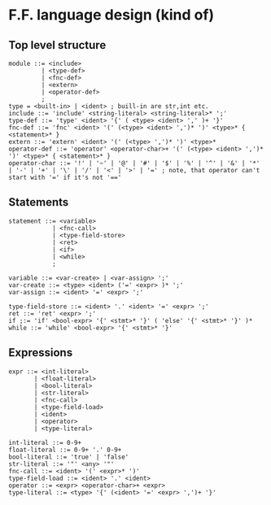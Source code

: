 * F.F. language design (kind of)

** Top level structure
#+BEGIN_SRC BNF
module ::= <include>
         | <type-def>
         | <fnc-def>
         | <extern>
         | <operator-def>
         ;
type = <built-in> | <ident> ; buill-in are str,int etc.
include ::= 'include' <string-literal> <string-literal>* ';'
type-def ::= 'type' <ident> '{' ( <type> <ident> ',' )+ '}'
fnc-def ::= 'fnc' <ident> '(' (<type> <ident> ',')* ')' <type>* { <statement>* }
extern ::= 'extern' <ident> '(' (<type> ',')* ')' <type>*
operator-def ::= 'operator' <operator-char>+ '(' (<type> <ident> ',')* ')' <type>* { <statement>* }
operator-char ::= '!' | '~' | '@' | '#' | '$' | '%' | '^' | '&' | '*' | '-' | '+' | '\' | '/' | '<' | '>' | '=' ; note, that operator can't start with '=' if it's not '=='
#+END_SRC

** Statements
#+BEGIN_SRC BNF
statement ::= <variable>
            | <fnc-call>
            | <type-field-store>
            | <ret>
            | <if>
            | <while>
            ;

variable ::= <var-create> | <var-assign> ';'
var-create ::= <type> <ident> ('=' <expr> )* ';'
var-assign ::= <ident> '=' <expr> ';'

type-field-store ::= <ident> '.' <ident> '=' <expr> ';'
ret ::= 'ret' <expr> ';'
if ;:= 'if' <bool-expr> '{' <stmt>* '}' ( 'else' '{' <stmt>* '}' )*
while ::= 'while' <bool-expr> '{' <stmt>* '}'
#+END_SRC

** Expressions
#+BEGIN_SRC BNF
expr ::= <int-literal>
       | <float-literal>
       | <bool-literal>
       | <str-literal>
       | <fnc-call>
       | <type-field-load>
       | <ident>
       | <operator>
       | <type-literal>

int-literal ::= 0-9+
float-literal ::= 0-9+ '.' 0-9+
bool-literal ::= 'true' | 'false'
str-literal ::= '"' <any> '"'
fnc-call ::= <ident> '(' <expr>* ')'
type-field-load ::= <ident> '.' <ident>
operator ::= <expr> <operator-char>+ <expr>
type-literal ::= <type> '{' (<ident> '=' <expr> ',')+ '}'
#+END_SRC
